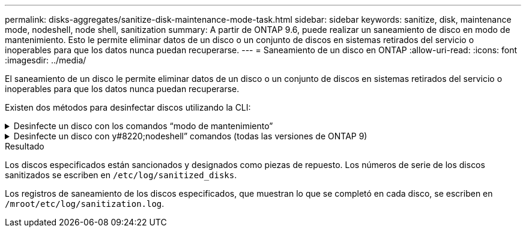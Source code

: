 ---
permalink: disks-aggregates/sanitize-disk-maintenance-mode-task.html 
sidebar: sidebar 
keywords: sanitize, disk, maintenance mode, nodeshell, node shell, sanitization 
summary: A partir de ONTAP 9.6, puede realizar un saneamiento de disco en modo de mantenimiento. Esto le permite eliminar datos de un disco o un conjunto de discos en sistemas retirados del servicio o inoperables para que los datos nunca puedan recuperarse. 
---
= Saneamiento de un disco en ONTAP
:allow-uri-read: 
:icons: font
:imagesdir: ../media/


[role="lead"]
El saneamiento de un disco le permite eliminar datos de un disco o un conjunto de discos en sistemas retirados del servicio o inoperables para que los datos nunca puedan recuperarse.

Existen dos métodos para desinfectar discos utilizando la CLI:

.Desinfecte un disco con los comandos &#8220;modo de mantenimiento&#8221;
[%collapsible]
====
A partir de ONTAP 9.6, puede realizar un saneamiento de disco en modo de mantenimiento.

.Antes de empezar
* Los discos no pueden ser discos de autocifrado (SED).
+
Debe utilizar el `storage encryption disk sanitize` Comando para desinfectar un SED.

+
link:../encryption-at-rest/index.html["Cifrado de datos en reposo"]

+
Obtenga más información sobre `storage encryption disk sanitize` en el link:https://docs.netapp.com/us-en/ontap-cli/storage-encryption-disk-sanitize.html["Referencia de comandos de la ONTAP"^].



.Pasos
. Arranque en modo de mantenimiento.
+
.. Para salir del shell actual, introduzca `halt`.
+
Aparece el aviso del CARGADOR.

.. Para entrar en el modo de mantenimiento, introduzca `boot_ontap maint`.
+
Después de ver alguna información, se muestra el símbolo del sistema del modo de mantenimiento.



. Si los discos que desea desinfectar se crean particiones, desparticionar cada disco:
+

NOTE: El comando para anular la partición de un disco solo está disponible a nivel de diagnóstico y solo se debe realizar bajo la supervisión del soporte de NetApp. Es muy recomendable que se ponga en contacto con el soporte de NetApp antes de continuar.
También puede consultar el artículo de la base de conocimientos link:https://kb.netapp.com/Advice_and_Troubleshooting/Data_Storage_Systems/FAS_Systems/How_to_unpartition_a_spare_drive_in_ONTAP["Cómo desparticionar una unidad de reserva en ONTAP"^]

+
`disk unpartition <disk_name>`

. Desinfecte los discos especificados:
+
`disk sanitize start [-p <pattern1>|-r [-p <pattern2>|-r [-p <pattern3>|-r]]] [-c <cycle_count>] <disk_list>`

+

NOTE: No apague el nodo, interrumpa la conectividad de almacenamiento ni elimine los discos de destino mientras se está saneando. Si se interrumpe la operación durante la fase de formateo, se debe reiniciar la fase de formateo y se debe permitir que finalice antes de que los discos se sanearan y estén listos para ser devueltos al pool de reserva. Si necesita anular el proceso de saneamiento, puede hacerlo utilizando el `disk sanitize abort` comando. Si los discos especificados se están sometiendo a la fase de formateo del saneamiento, la interrupción no se producirá hasta que se complete la fase.

+
 `-p` `<pattern1>` `-p` `<pattern2>` `-p` `<pattern3>` especifica un ciclo de uno a tres patrones de sobrescritura de bytes hexadecimales definidos por el usuario que se pueden aplicar sucesivamente a los discos que se están saneando. El patrón predeterminado son tres pasadas, usando 0x55 para la primera pasada, 0xaa para la segunda pasada y 0x3c para la tercera pasada.

+
`-r` reemplaza una sobrescritura con patrón por una sobrescritura aleatoria para cualquiera de las pasadas o para todas ellas.

+
`-c` `<cycle_count>` especifica el número de veces que se aplican los patrones de sobrescritura especificados. El valor predeterminado es un ciclo. El valor máximo es siete ciclos.

+
`<disk_list>` Especifica una lista separada por espacios de los ID de los discos de repuesto que se van a sanear.

. Si lo desea, compruebe el estado del proceso de saneamiento de disco:
+
`disk sanitize status [<disk_list>]`

. Una vez completado el proceso de saneamiento, devuelva los discos al estado de reserva de cada disco:
+
`disk sanitize release <disk_name>`

. Salga del modo de mantenimiento.


====
.Desinfecte un disco con y#8220;nodeshell&#8221; comandos (todas las versiones de ONTAP 9)
[%collapsible]
====
Una vez habilitada la función de saneamiento de disco con comandos nodeshell en un nodo, no se puede deshabilitar.

.Antes de empezar
* Los discos deben ser discos de repuesto; deben ser propiedad de un nodo, pero no se deben utilizar en un nivel local.
+
Si los discos están particionados, ninguna partición puede estar en uso en un nivel local.

* Los discos no pueden ser discos de autocifrado (SED).
+
Debe utilizar el `storage encryption disk sanitize` Comando para desinfectar un SED.

+
link:../encryption-at-rest/index.html["Cifrado de datos en reposo"]

* Los discos no pueden formar parte de una agrupación de almacenamiento.


.Pasos
. Si los discos que desea desinfectar se crean particiones, desparticionar cada disco:
+
--

NOTE: El comando para anular la partición de un disco solo está disponible a nivel de diagnóstico y solo se debe realizar bajo la supervisión del soporte de NetApp. **Es muy recomendable que se ponga en contacto con el servicio de asistencia de NetApp antes de continuar.** También puede consultar el artículo de la base de conocimientos link:https://kb.netapp.com/Advice_and_Troubleshooting/Data_Storage_Systems/FAS_Systems/How_to_unpartition_a_spare_drive_in_ONTAP["Cómo desparticionar una unidad de reserva en ONTAP"^].

--
+
`disk unpartition <disk_name>`

. Introduzca el nodo que posee los discos que desea desinfectar:
+
`system node run -node <node_name>`

. Habilitar el saneamiento de disco:
+
`options licensed_feature.disk_sanitization.enable on`

+
Se le pide que confirme el comando porque es irreversible.

. Cambie al nivel de privilegio avanzado de Nodesinfierno:
+
`priv set advanced`

. Desinfecte los discos especificados:
+
`disk sanitize start [-p <pattern1>|-r [-p <pattern2>|-r [-p <pattern3>|-r]]] [-c <cycle_count>] <disk_list>`

+

NOTE: No apague el nodo, interrumpa la conectividad de almacenamiento ni elimine el destino
discos mientras se sanean. Si el saneamiento se interrumpe durante la fase de formateo, el formateo
la fase debe reiniciarse y dejarse terminar antes de que los discos estén higienizados y listos para ser
devuelto al pool de reserva. Si necesita cancelar el proceso de saneamiento, puede hacerlo mediante el saneamiento del disco
comando abort. Si los discos especificados están pasando por la fase de formateo de saneamiento, el
la interrupción no se produce hasta que se completa la fase.

+
`-p <pattern1> -p <pattern2> -p <pattern3>` especifica un ciclo de uno a tres patrones de sobrescritura de bytes hexadecimales definidos por el usuario que se pueden aplicar sucesivamente a los discos que se están saneando. El patrón predeterminado son tres pasadas, usando 0x55 para la primera pasada, 0xaa para la segunda pasada y 0x3c para la tercera pasada.

+
`-r` reemplaza una sobrescritura con patrón por una sobrescritura aleatoria para cualquiera de las pasadas o para todas ellas.

+
`-c <cycle_count>` especifica el número de veces que se aplican los patrones de sobrescritura especificados.

+
El valor predeterminado es un ciclo. El valor máximo es siete ciclos.

+
`<disk_list>` Especifica una lista separada por espacios de los ID de los discos de repuesto que se van a sanear.

. Si desea comprobar el estado del proceso de saneamiento de disco:
+
`disk sanitize status [<disk_list>]`

. Una vez finalizado el proceso de saneamiento, devuelva los discos a estado de repuesto:
+
`disk sanitize release <disk_name>`

. Volver al nivel de privilegios de administración nodesinfierno:
+
`priv set admin`

. Volver a la CLI de ONTAP:
+
`exit`

. Determine si todos los discos se han devuelto al estado de repuesto:
+
`storage aggregate show-spare-disks`

+
[cols="1,2"]
|===


| Si... | Realice lo siguiente... 


| Todos los discos sanitizados se enumeran como repuestos | Ha terminado. Los discos se sanean y están en estado de repuesto. 


| Algunos de los discos sanitizados no aparecen como repuestos  a| 
Complete los siguientes pasos:

.. Entre en el modo de privilegio avanzado:
+
`set -privilege advanced`

.. Asigne los discos sanitizados sin asignar al nodo adecuado para cada disco:
+
`storage disk assign -disk <disk_name> -owner <node_name>`

.. Devuelva los discos al estado de repuesto de cada disco:
+
`storage disk unfail -disk <disk_name> -s -q`

.. Volver al modo administrativo:
+
`set -privilege admin`



|===
+
Obtenga más información sobre `storage aggregate show-spare-disks` en el link:https://docs.netapp.com/us-en/ontap-cli/storage-aggregate-show-spare-disks.html["Referencia de comandos de la ONTAP"^].



====
.Resultado
Los discos especificados están sancionados y designados como piezas de repuesto. Los números de serie de los discos sanitizados se escriben en `/etc/log/sanitized_disks`.

Los registros de saneamiento de los discos especificados, que muestran lo que se completó en cada disco, se escriben en `/mroot/etc/log/sanitization.log`.
